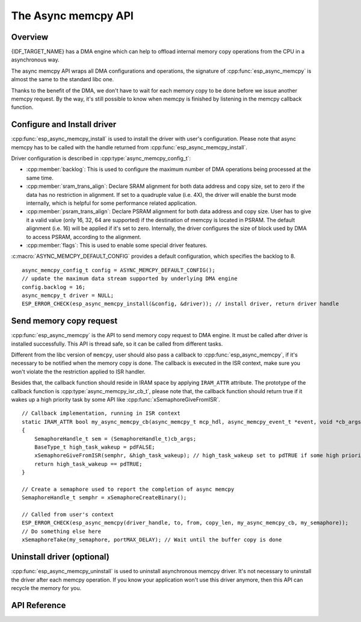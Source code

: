 The Async memcpy API
====================

Overview
--------

{IDF_TARGET_NAME} has a DMA engine which can help to offload internal memory copy operations from the CPU in a asynchronous way.

The async memcpy API wraps all DMA configurations and operations, the signature of :cpp:func:`esp_async_memcpy` is almost the same to the standard libc one.

Thanks to the benefit of the DMA, we don't have to wait for each memory copy to be done before we issue another memcpy request. By the way, it's still possible to know when memcpy is finished by listening in the memcpy callback function.

.. only:: esp32s2

    .. note::
        Memory copy from/to external PSRAM is not supported on ESP32-S2, :cpp:func:`esp_async_memcpy` will abort returning an error if buffer address is not in SRAM.

Configure and Install driver
----------------------------

:cpp:func:`esp_async_memcpy_install` is used to install the driver with user's configuration. Please note that async memcpy has to be called with the handle returned from :cpp:func:`esp_async_memcpy_install`.

Driver configuration is described in :cpp:type:`async_memcpy_config_t`:

* :cpp:member:`backlog`: This is used to configure the maximum number of DMA operations being processed at the same time.
* :cpp:member:`sram_trans_align`: Declare SRAM alignment for both data address and copy size, set to zero if the data has no restriction in alignment. If set to a quadruple value (i.e. 4X), the driver will enable the burst mode internally, which is helpful for some performance related application.
* :cpp:member:`psram_trans_align`: Declare PSRAM alignment for both data address and copy size. User has to give it a valid value (only 16, 32, 64 are supported) if the destination of memcpy is located in PSRAM. The default alignment (i.e. 16) will be applied if it's set to zero. Internally, the driver configures the size of block used by DMA to access PSRAM, according to the alignment.
* :cpp:member:`flags`: This is used to enable some special driver features.

:c:macro:`ASYNC_MEMCPY_DEFAULT_CONFIG` provides a default configuration, which specifies the backlog to 8.

.. highlight:: c

::

    async_memcpy_config_t config = ASYNC_MEMCPY_DEFAULT_CONFIG();
    // update the maximum data stream supported by underlying DMA engine
    config.backlog = 16;
    async_memcpy_t driver = NULL;
    ESP_ERROR_CHECK(esp_async_memcpy_install(&config, &driver)); // install driver, return driver handle

Send memory copy request
------------------------

:cpp:func:`esp_async_memcpy` is the API to send memory copy request to DMA engine. It must be called after driver is installed successfully. This API is thread safe, so it can be called from different tasks.

Different from the libc version of ``memcpy``, user should also pass a callback to :cpp:func:`esp_async_memcpy`, if it's necessary to be notified when the memory copy is done. The callback is executed in the ISR context, make sure you won't violate the the restriction applied to ISR handler.

Besides that, the callback function should reside in IRAM space by applying ``IRAM_ATTR`` attribute. The prototype of the callback function is :cpp:type:`async_memcpy_isr_cb_t`, please note that, the callback function should return true if it wakes up a high priority task by some API like :cpp:func:`xSemaphoreGiveFromISR`.

.. highlight:: c

::

    // Callback implementation, running in ISR context
    static IRAM_ATTR bool my_async_memcpy_cb(async_memcpy_t mcp_hdl, async_memcpy_event_t *event, void *cb_args)
    {
        SemaphoreHandle_t sem = (SemaphoreHandle_t)cb_args;
        BaseType_t high_task_wakeup = pdFALSE;
        xSemaphoreGiveFromISR(semphr, &high_task_wakeup); // high_task_wakeup set to pdTRUE if some high priority task unblocked
        return high_task_wakeup == pdTRUE;
    }

    // Create a semaphore used to report the completion of async memcpy
    SemaphoreHandle_t semphr = xSemaphoreCreateBinary();

    // Called from user's context
    ESP_ERROR_CHECK(esp_async_memcpy(driver_handle, to, from, copy_len, my_async_memcpy_cb, my_semaphore));
    // Do something else here
    xSemaphoreTake(my_semaphore, portMAX_DELAY); // Wait until the buffer copy is done

Uninstall driver (optional)
---------------------------

:cpp:func:`esp_async_memcpy_uninstall` is used to uninstall asynchronous memcpy driver. It's not necessary to uninstall the driver after each memcpy operation. If you know your application won't use this driver anymore, then this API can recycle the memory for you.

API Reference
-------------

.. include-build-file:: inc/esp_async_memcpy.inc
